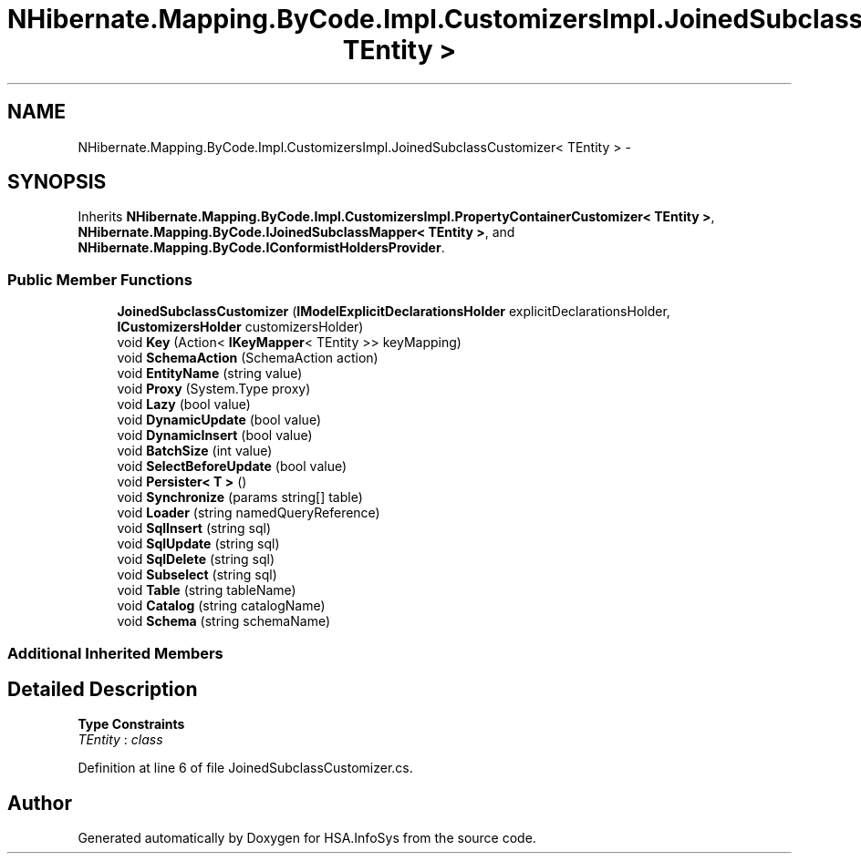 .TH "NHibernate.Mapping.ByCode.Impl.CustomizersImpl.JoinedSubclassCustomizer< TEntity >" 3 "Fri Jul 5 2013" "Version 1.0" "HSA.InfoSys" \" -*- nroff -*-
.ad l
.nh
.SH NAME
NHibernate.Mapping.ByCode.Impl.CustomizersImpl.JoinedSubclassCustomizer< TEntity > \- 
.SH SYNOPSIS
.br
.PP
.PP
Inherits \fBNHibernate\&.Mapping\&.ByCode\&.Impl\&.CustomizersImpl\&.PropertyContainerCustomizer< TEntity >\fP, \fBNHibernate\&.Mapping\&.ByCode\&.IJoinedSubclassMapper< TEntity >\fP, and \fBNHibernate\&.Mapping\&.ByCode\&.IConformistHoldersProvider\fP\&.
.SS "Public Member Functions"

.in +1c
.ti -1c
.RI "\fBJoinedSubclassCustomizer\fP (\fBIModelExplicitDeclarationsHolder\fP explicitDeclarationsHolder, \fBICustomizersHolder\fP customizersHolder)"
.br
.ti -1c
.RI "void \fBKey\fP (Action< \fBIKeyMapper\fP< TEntity >> keyMapping)"
.br
.ti -1c
.RI "void \fBSchemaAction\fP (SchemaAction action)"
.br
.ti -1c
.RI "void \fBEntityName\fP (string value)"
.br
.ti -1c
.RI "void \fBProxy\fP (System\&.Type proxy)"
.br
.ti -1c
.RI "void \fBLazy\fP (bool value)"
.br
.ti -1c
.RI "void \fBDynamicUpdate\fP (bool value)"
.br
.ti -1c
.RI "void \fBDynamicInsert\fP (bool value)"
.br
.ti -1c
.RI "void \fBBatchSize\fP (int value)"
.br
.ti -1c
.RI "void \fBSelectBeforeUpdate\fP (bool value)"
.br
.ti -1c
.RI "void \fBPersister< T >\fP ()"
.br
.ti -1c
.RI "void \fBSynchronize\fP (params string[] table)"
.br
.ti -1c
.RI "void \fBLoader\fP (string namedQueryReference)"
.br
.ti -1c
.RI "void \fBSqlInsert\fP (string sql)"
.br
.ti -1c
.RI "void \fBSqlUpdate\fP (string sql)"
.br
.ti -1c
.RI "void \fBSqlDelete\fP (string sql)"
.br
.ti -1c
.RI "void \fBSubselect\fP (string sql)"
.br
.ti -1c
.RI "void \fBTable\fP (string tableName)"
.br
.ti -1c
.RI "void \fBCatalog\fP (string catalogName)"
.br
.ti -1c
.RI "void \fBSchema\fP (string schemaName)"
.br
.in -1c
.SS "Additional Inherited Members"
.SH "Detailed Description"
.PP 
\fBType Constraints\fP
.TP
\fITEntity\fP : \fIclass\fP
.PP
Definition at line 6 of file JoinedSubclassCustomizer\&.cs\&.

.SH "Author"
.PP 
Generated automatically by Doxygen for HSA\&.InfoSys from the source code\&.
